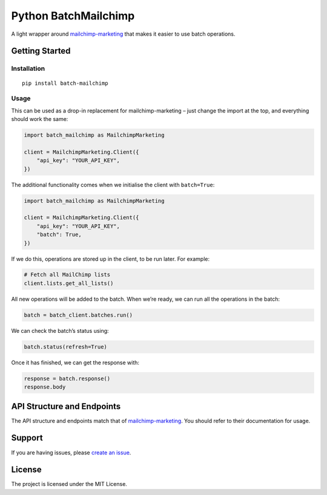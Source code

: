 Python BatchMailchimp
=====================

.. image:: https://img.shields.io/pypi/v/batch-mailchimp.svg
    :alt: PyPI Package latest release
    :target: https://pypi.org/project/batch-mailchimp/

.. image:: https://img.shields.io/pypi/l/batch-mailchimp.svg
    :alt: License
    :target: https://pypi.org/project/batch-mailchimp/

A light wrapper around `mailchimp-marketing <https://pypi.org/project/mailchimp-marketing/>`__ that makes it easier to use batch operations.

Getting Started
---------------

Installation
~~~~~~~~~~~~

::

   pip install batch-mailchimp

Usage
~~~~~

This can be used as a drop-in replacement for mailchimp-marketing –
just change the import at the top, and everything should work the same:

.. code:: python

   import batch_mailchimp as MailchimpMarketing

   client = MailchimpMarketing.Client({
       "api_key": "YOUR_API_KEY",
   })

The additional functionality comes when we initialise the client with ``batch=True``:

.. code:: python

   import batch_mailchimp as MailchimpMarketing

   client = MailchimpMarketing.Client({
       "api_key": "YOUR_API_KEY",
       "batch": True,
   })

If we do this, operations are stored up in the client, to be run later. For example:

.. code:: python

   # Fetch all MailChimp lists
   client.lists.get_all_lists()

All new operations will be added to the batch. When we’re ready, we can run all the operations in the batch:

.. code:: python

   batch = batch_client.batches.run()

We can check the batch’s status using:

.. code:: python

   batch.status(refresh=True)

Once it has finished, we can get the response with:

.. code:: python

   response = batch.response()
   response.body

API Structure and Endpoints
---------------------------

The API structure and endpoints match that of `mailchimp-marketing <https://mailchimp.com/developer/marketing/api/>`__. You should refer to their documentation for usage.

Support
-------

If you are having issues, please `create an issue <https://github.com/FullFact/python-batchmailchimp/issues>`__.

License
-------

The project is licensed under the MIT License.
